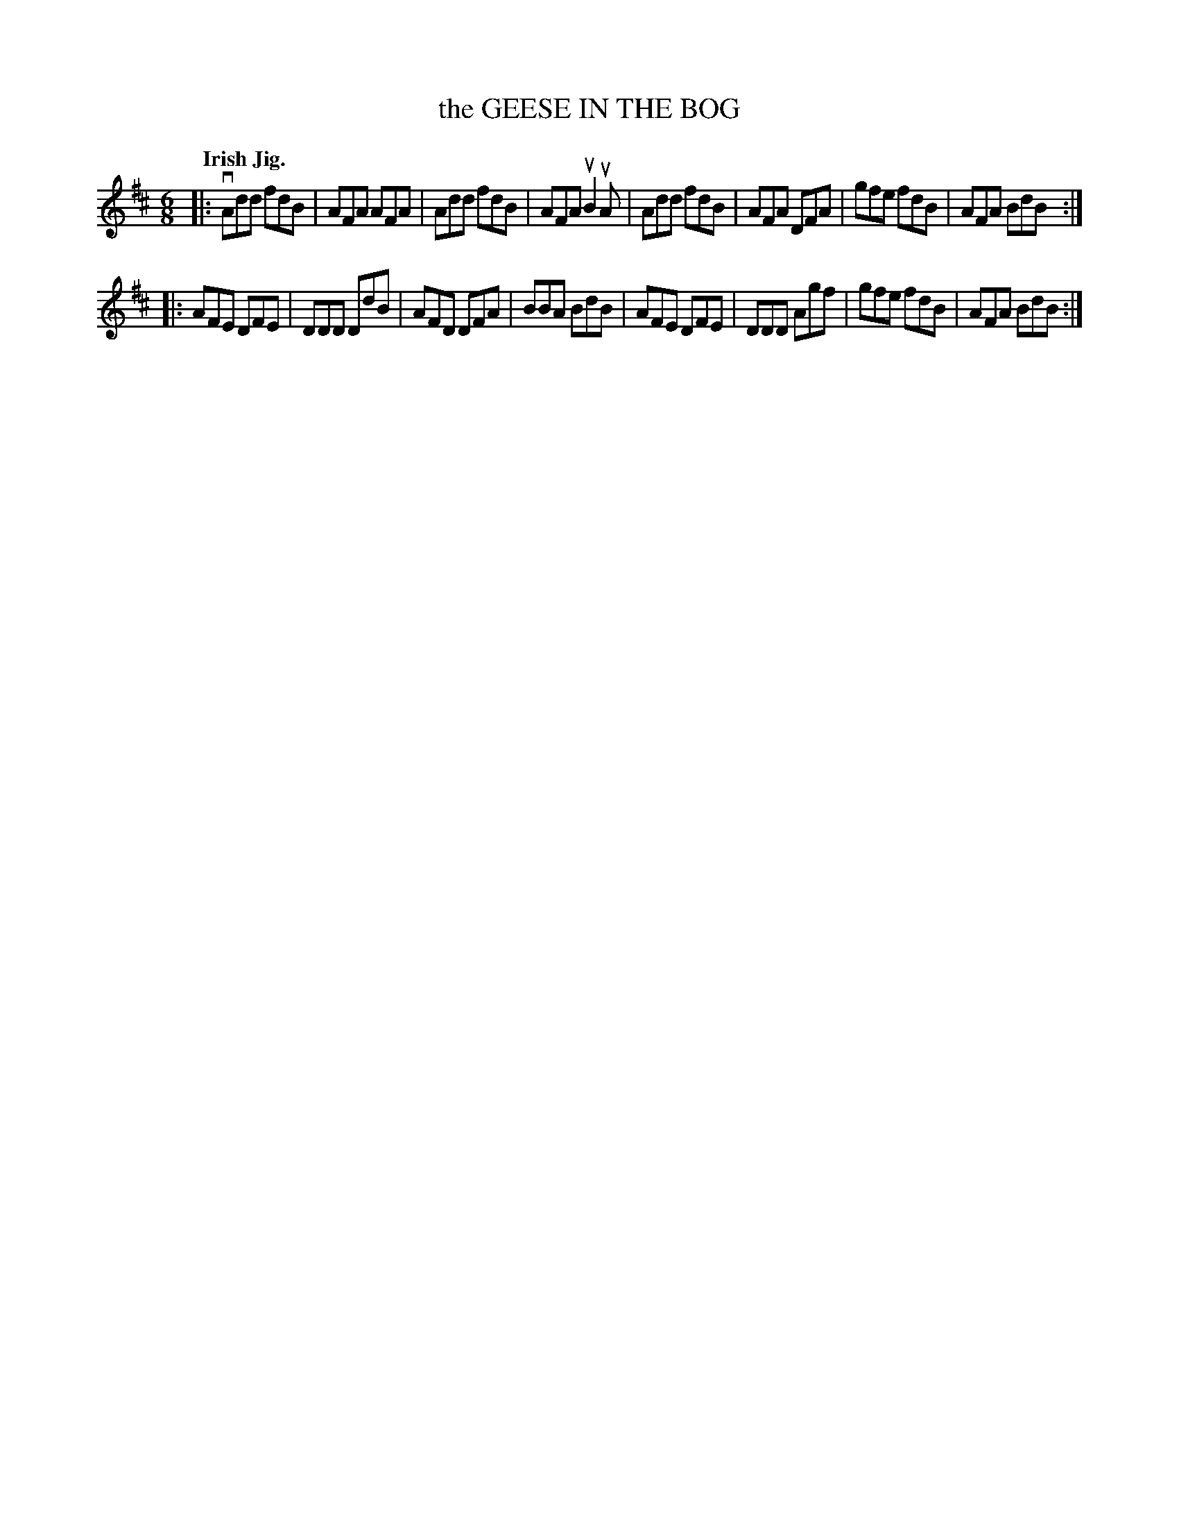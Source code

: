 X: 140046
T: the GEESE IN THE BOG
Q: "Irish Jig."
R: Jig.
%R: jig
B: James Kerr "Merry Melodies" v.1 p.40 s.0 #46
Z: 2016 John Chambers <jc:trillian.mit.edu>
M: 6/8
L: 1/8
K: D
|:\
vAdd fdB | AFA AFA | Add fdB | AFA uB2uA |\
Add fdB | AFA DFA | gfe fdB | AFA BdB :|
|:\
AFE DFE | DDD DdB | AFD DFA | BBA BdB |\
AFE DFE | DDD Agf | gfe fdB | AFA BdB :|
